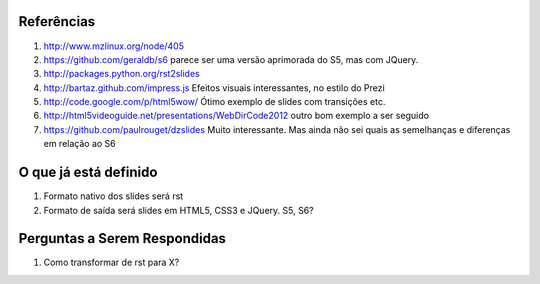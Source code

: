 Referências
===========

#. http://www.mzlinux.org/node/405
#. https://github.com/geraldb/s6 parece ser uma versão aprimorada do S5, mas com JQuery.
#. http://packages.python.org/rst2slides
#. http://bartaz.github.com/impress.js Efeitos visuais interessantes, no estilo do Prezi
#. http://code.google.com/p/html5wow/ Ótimo exemplo de slides com transições etc.
#. http://html5videoguide.net/presentations/WebDirCode2012 outro bom exemplo a ser seguido
#. https://github.com/paulrouget/dzslides Muito interessante. Mas ainda não sei quais as semelhanças
   e diferenças em relação ao S6


O que já está definido
======================

#. Formato nativo dos slides será rst
#. Formato de saída será slides em HTML5, CSS3 e JQuery. S5, S6? 

Perguntas a Serem Respondidas
=============================

1. Como transformar de rst para X?